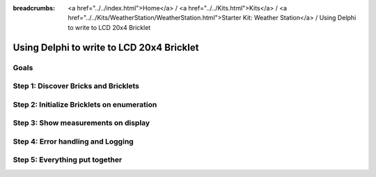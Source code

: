 
:breadcrumbs: <a href="../../index.html">Home</a> / <a href="../../Kits.html">Kits</a> / <a href="../../Kits/WeatherStation/WeatherStation.html">Starter Kit: Weather Station</a> / Using Delphi to write to LCD 20x4 Bricklet

.. _starter_kit_weather_station_delphi_to_lcd:

Using Delphi to write to LCD 20x4 Bricklet
==========================================

Goals
-----


Step 1: Discover Bricks and Bricklets
-------------------------------------


Step 2: Initialize Bricklets on enumeration
-------------------------------------------


Step 3: Show measurements on display
------------------------------------


Step 4: Error handling and Logging
----------------------------------


Step 5: Everything put together
-------------------------------

